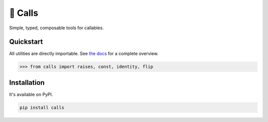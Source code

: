 🤙 Calls
========

.. image:: https://img.shields.io/pypi/v/calls.svg?style=flat-square
   :target: https://pypi.python.org/pypi/calls

.. image:: https://img.shields.io/pypi/l/calls.svg?style=flat-square
   :target: https://pypi.python.org/pypi/calls

.. image:: https://img.shields.io/pypi/pyversions/calls.svg?style=flat-square
   :target: https://pypi.python.org/pypi/calls

.. image:: https://img.shields.io/readthedocs/calls.svg?style=flat-square
   :target: http://calls.readthedocs.io/

.. image:: https://img.shields.io/badge/code%20style-black-000000.svg?style=flat-square
   :target: https://github.com/psf/black

Simple, typed, composable tools for callables.

Quickstart
----------

All utilities are directly importable.
See `the docs <https://calls.rtfd.io>`_ for a complete overview.

.. code-block:: python

  >>> from calls import raises, const, identity, flip

Installation
------------

It's available on PyPI.

.. code-block:: bash

  pip install calls

